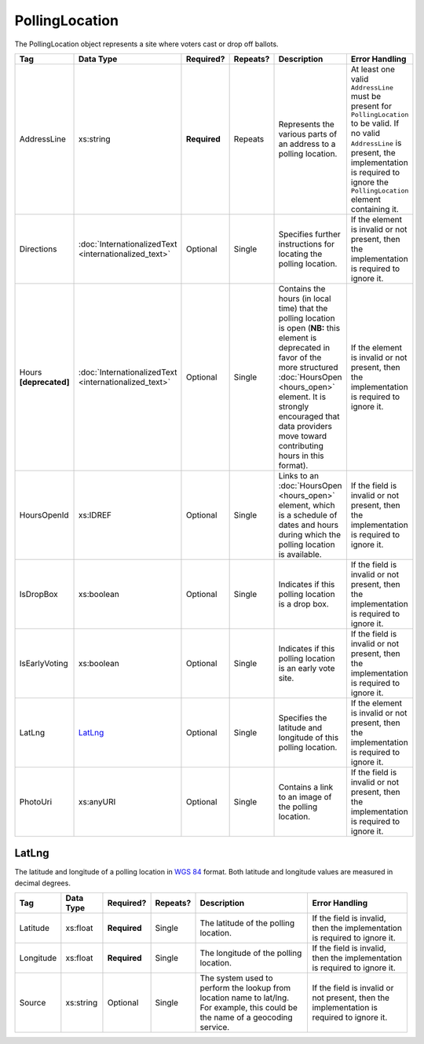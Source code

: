.. This file is auto-generated.  Do not edit it by hand!

PollingLocation
===============

The PollingLocation object represents a site where voters cast or drop off ballots.

+------------------+-----------------------------+--------------+--------------+------------------------------------------+------------------------------------------+
| Tag              | Data Type                   | Required?    | Repeats?     | Description                              | Error Handling                           |
+==================+=============================+==============+==============+==========================================+==========================================+
| AddressLine      | xs:string                   | **Required** | Repeats      | Represents the various parts of an       | At least one valid ``AddressLine`` must  |
|                  |                             |              |              | address to a polling location.           | be present for ``PollingLocation`` to be |
|                  |                             |              |              |                                          | valid. If no valid ``AddressLine`` is    |
|                  |                             |              |              |                                          | present, the implementation is required  |
|                  |                             |              |              |                                          | to ignore the ``PollingLocation``        |
|                  |                             |              |              |                                          | element containing it.                   |
+------------------+-----------------------------+--------------+--------------+------------------------------------------+------------------------------------------+
| Directions       | :doc:`InternationalizedText | Optional     | Single       | Specifies further instructions for       | If the element is invalid or not         |
|                  | <internationalized_text>`   |              |              | locating the polling location.           | present, then the implementation is      |
|                  |                             |              |              |                                          | required to ignore it.                   |
+------------------+-----------------------------+--------------+--------------+------------------------------------------+------------------------------------------+
| Hours            | :doc:`InternationalizedText | Optional     | Single       | Contains the hours (in local time) that  | If the element is invalid or not         |
| **[deprecated]** | <internationalized_text>`   |              |              | the polling location is open (**NB:**    | present, then the implementation is      |
|                  |                             |              |              | this element is deprecated in favor of   | required to ignore it.                   |
|                  |                             |              |              | the more structured :doc:`HoursOpen      |                                          |
|                  |                             |              |              | <hours_open>` element. It is strongly    |                                          |
|                  |                             |              |              | encouraged that data providers move      |                                          |
|                  |                             |              |              | toward contributing hours in this        |                                          |
|                  |                             |              |              | format).                                 |                                          |
+------------------+-----------------------------+--------------+--------------+------------------------------------------+------------------------------------------+
| HoursOpenId      | xs:IDREF                    | Optional     | Single       | Links to an :doc:`HoursOpen              | If the field is invalid or not present,  |
|                  |                             |              |              | <hours_open>` element, which is a        | then the implementation is required to   |
|                  |                             |              |              | schedule of dates and hours during which | ignore it.                               |
|                  |                             |              |              | the polling location is available.       |                                          |
+------------------+-----------------------------+--------------+--------------+------------------------------------------+------------------------------------------+
| IsDropBox        | xs:boolean                  | Optional     | Single       | Indicates if this polling location is a  | If the field is invalid or not present,  |
|                  |                             |              |              | drop box.                                | then the implementation is required to   |
|                  |                             |              |              |                                          | ignore it.                               |
+------------------+-----------------------------+--------------+--------------+------------------------------------------+------------------------------------------+
| IsEarlyVoting    | xs:boolean                  | Optional     | Single       | Indicates if this polling location is an | If the field is invalid or not present,  |
|                  |                             |              |              | early vote site.                         | then the implementation is required to   |
|                  |                             |              |              |                                          | ignore it.                               |
+------------------+-----------------------------+--------------+--------------+------------------------------------------+------------------------------------------+
| LatLng           | `LatLng`_                   | Optional     | Single       | Specifies the latitude and longitude of  | If the element is invalid or not         |
|                  |                             |              |              | this polling location.                   | present, then the implementation is      |
|                  |                             |              |              |                                          | required to ignore it.                   |
+------------------+-----------------------------+--------------+--------------+------------------------------------------+------------------------------------------+
| PhotoUri         | xs:anyURI                   | Optional     | Single       | Contains a link to an image of the       | If the field is invalid or not present,  |
|                  |                             |              |              | polling location.                        | then the implementation is required to   |
|                  |                             |              |              |                                          | ignore it.                               |
+------------------+-----------------------------+--------------+--------------+------------------------------------------+------------------------------------------+


LatLng
------

The latitude and longitude of a polling location in `WGS 84`_ format. Both
latitude and longitude values are measured in decimal degrees.

+--------------+--------------+--------------+--------------+------------------------------------------+------------------------------------------+
| Tag          | Data Type    | Required?    | Repeats?     | Description                              | Error Handling                           |
+==============+==============+==============+==============+==========================================+==========================================+
| Latitude     | xs:float     | **Required** | Single       | The latitude of the polling location.    | If the field is invalid, then the        |
|              |              |              |              |                                          | implementation is required to ignore it. |
+--------------+--------------+--------------+--------------+------------------------------------------+------------------------------------------+
| Longitude    | xs:float     | **Required** | Single       | The longitude of the polling location.   | If the field is invalid, then the        |
|              |              |              |              |                                          | implementation is required to ignore it. |
+--------------+--------------+--------------+--------------+------------------------------------------+------------------------------------------+
| Source       | xs:string    | Optional     | Single       | The system used to perform the lookup    | If the field is invalid or not present,  |
|              |              |              |              | from location name to lat/lng. For       | then the implementation is required to   |
|              |              |              |              | example, this could be the name of a     | ignore it.                               |
|              |              |              |              | geocoding service.                       |                                          |
+--------------+--------------+--------------+--------------+------------------------------------------+------------------------------------------+

.. _`WGS 84`: http://en.wikipedia.org/wiki/World_Geodetic_System#A_new_World_Geodetic_System:_WGS_84

.. code-block:: xml
   :linenos:

   <PollingLocation id="pl81274">
      <AddressLine>ALBEMARLE HIGH SCHOOL</AddressLine>
      <AddressLine>2775 Hydraulic Rd</AddressLine>
      <AddressLine>Charlottesville, VA 229018917</AddressLine>
      <HoursOpenId>hours0001</HoursOpenId>
      <LatLng>
        <Latitude>38.0754627</Latitude>
        <Longitude>-78.5014875</Longitude>
        <Source>Google Maps</Source>
      </LatLng>
   </PollingLocation>
